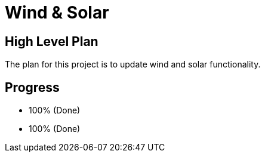 = Wind & Solar

== High Level Plan
The plan for this project is to update wind and solar functionality.

== Progress

* 100% (Done)
* 100% (Done)